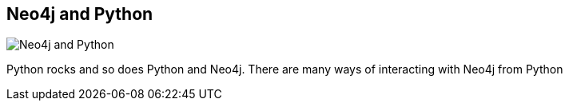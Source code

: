 == Neo4j and Python
:type: page
:path: /develop/python
image::http://assets.neo4j.org/img/languages/python.png[Neo4j and Python,role=thumbnail]
:featured: [object Object],[object Object]
:related: [object Object],[object Object],[object Object],[object Object],[object Object],[object Object],[object Object],technige,[object Object],[object Object]


[INTRO]
Python rocks and so does Python and Neo4j. There are many ways of interacting with Neo4j from Python